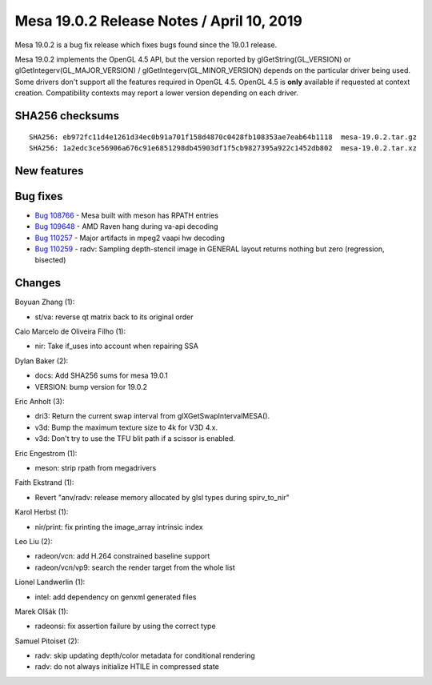 Mesa 19.0.2 Release Notes / April 10, 2019
==========================================

Mesa 19.0.2 is a bug fix release which fixes bugs found since the 19.0.1
release.

Mesa 19.0.2 implements the OpenGL 4.5 API, but the version reported by
glGetString(GL_VERSION) or glGetIntegerv(GL_MAJOR_VERSION) /
glGetIntegerv(GL_MINOR_VERSION) depends on the particular driver being
used. Some drivers don't support all the features required in OpenGL
4.5. OpenGL 4.5 is **only** available if requested at context creation.
Compatibility contexts may report a lower version depending on each
driver.

SHA256 checksums
----------------

::

   SHA256: eb972fc11d4e1261d34ec0b91a701f158d4870c0428fb108353ae7eab64b1118  mesa-19.0.2.tar.gz
   SHA256: 1a2edc3ce56906a676c91e6851298db45903df1f5cb9827395a922c1452db802  mesa-19.0.2.tar.xz

New features
------------

Bug fixes
---------

-  `Bug 108766 <https://bugs.freedesktop.org/show_bug.cgi?id=108766>`__
   - Mesa built with meson has RPATH entries
-  `Bug 109648 <https://bugs.freedesktop.org/show_bug.cgi?id=109648>`__
   - AMD Raven hang during va-api decoding
-  `Bug 110257 <https://bugs.freedesktop.org/show_bug.cgi?id=110257>`__
   - Major artifacts in mpeg2 vaapi hw decoding
-  `Bug 110259 <https://bugs.freedesktop.org/show_bug.cgi?id=110259>`__
   - radv: Sampling depth-stencil image in GENERAL layout returns
   nothing but zero (regression, bisected)

Changes
-------

Boyuan Zhang (1):

-  st/va: reverse qt matrix back to its original order

Caio Marcelo de Oliveira Filho (1):

-  nir: Take if_uses into account when repairing SSA

Dylan Baker (2):

-  docs: Add SHA256 sums for mesa 19.0.1
-  VERSION: bump version for 19.0.2

Eric Anholt (3):

-  dri3: Return the current swap interval from glXGetSwapIntervalMESA().
-  v3d: Bump the maximum texture size to 4k for V3D 4.x.
-  v3d: Don't try to use the TFU blit path if a scissor is enabled.

Eric Engestrom (1):

-  meson: strip rpath from megadrivers

Faith Ekstrand (1):

-  Revert "anv/radv: release memory allocated by glsl types during
   spirv_to_nir"

Karol Herbst (1):

-  nir/print: fix printing the image_array intrinsic index

Leo Liu (2):

-  radeon/vcn: add H.264 constrained baseline support
-  radeon/vcn/vp9: search the render target from the whole list

Lionel Landwerlin (1):

-  intel: add dependency on genxml generated files

Marek Olšák (1):

-  radeonsi: fix assertion failure by using the correct type

Samuel Pitoiset (2):

-  radv: skip updating depth/color metadata for conditional rendering
-  radv: do not always initialize HTILE in compressed state
